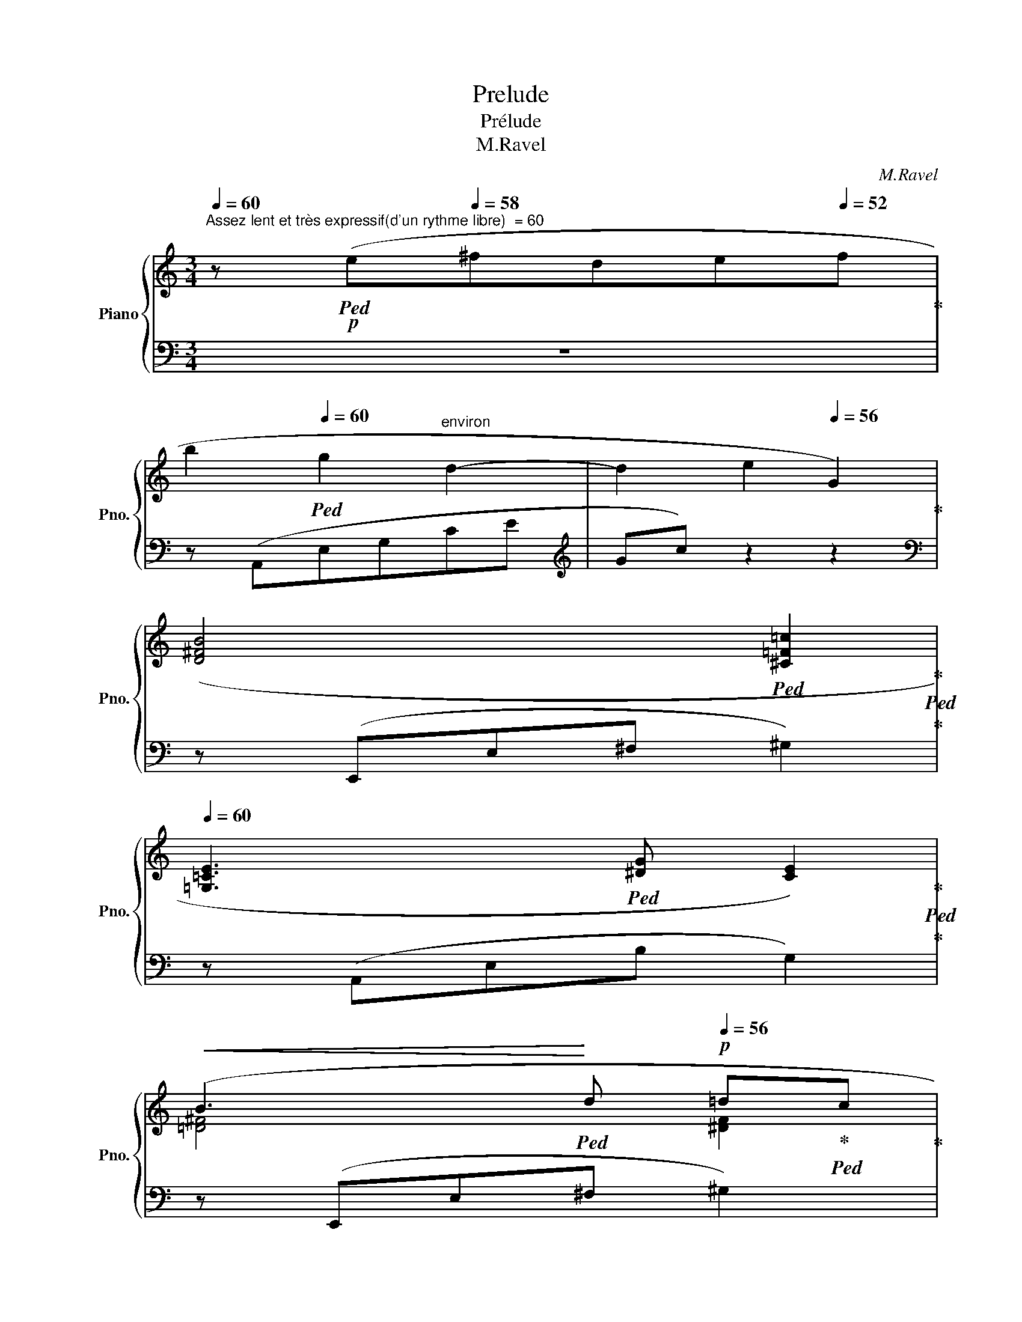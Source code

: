 X:1
T:Prelude
T:Prélude
T:M.Ravel
C:M.Ravel
%%score { ( 1 3 ) | ( 2 4 ) }
L:1/8
Q:1/4=60
M:3/4
K:C
V:1 treble nm="Piano" snm="Pno."
V:3 treble 
V:2 bass 
V:4 bass 
V:1
"^Assez lent et très expressif(d'un rythme libre)  = 60" z!p!!ped! (e[Q:1/4=58]^fd[Q:1/4=56]e[Q:1/4=52]f!ped-up! | %1
[Q:1/4=58] b2!ped![Q:1/4=60] g2"^environ" d2- | d2[Q:1/4=58] e2[Q:1/4=56] G2)!ped-up! | %3
[Q:1/4=58] ([D^FB]4!ped![Q:1/4=56] [^C=F!courtesy!=c]2!ped-up!!ped!!ped-up![Q:1/4=60] | %4
[Q:1/4=60] [=G,=CE]3!ped! [^DG][Q:1/4=56] [CE]2)!ped-up!!ped!!ped-up![Q:1/4=58] | %5
[Q:1/4=60]!<(! (B3!ped!!<)![Q:1/4=58] d!p![Q:1/4=56] !courtesy!=d!ped-up!!ped!c!ped-up! | %6
[Q:1/4=58] [CE]2!ped![Q:1/4=60] [GB]3[Q:1/4=58] [CE]!ped-up! | [G,B,E]6!ped![Q:1/4=60] | %8
[Q:1/4=58] A,2)[Q:1/4=56] z2[Q:1/4=52] z2!ped-up![Q:1/4=50] | %9
!pp![Q:1/4=58] z!ped! (e'-[Q:1/4=60] [ee'][dd'] [ee']2-!ped-up! | %10
 [ee']2!ped![Q:1/4=58]!<(! [dd'][Bb] [Aa][Bb]!<)!!ped-up! | %11
!p![Q:1/4=60]!>(! [ee']2!ped! [dd'][Gg]!>)! [Bb]2-!ped-up! | %12
!pp! [Bb]2!ped![Q:1/4=58]!<(! [Aa][Gg] [Ee][Gg]!ped-up! | %13
 [Bb]!ped!!p![dd']!<)! [Bb]3 [Aa]!ped-up! | %14
!ped! [Bb]"^Ralenti"!>(![Ee][Q:1/4=54] [Gg]3)[Q:1/4=50]!>)! ([Gg]!ped-up!!ped! | %15
!p!"^au Mouvt"[Q:1/4=60] !arpeggio![G_A=cg]4!ped-up! f2 | %16
!ped! [^DA]3 [=D=c][Q:1/4=56] [^DA]2)!ped-up!!ped! |[Q:1/4=60] (!arpeggio![G_A=cg]3 f gc!ped-up! | %18
!ped! [^DA]3[Q:1/4=56] [=D=c][Q:1/4=54] [^DA]2)!ped-up!!ped! | %19
[Q:1/4=58]!<(! (!arpeggio![_B,=DA]2[Q:1/4=60] G2 F2 | A3 F[Q:1/4=56]D_B,!<)![Q:1/4=58] | %21
[Q:1/4=60] D4)!ped-up![Q:1/4=54]!>(! (!tenuto!D2- | %22
[K:bass][Q:1/4=60] D2!ped!"^Ralenti"[Q:1/4=58] C3[Q:1/4=56][Q:1/4=50] B,!ped-up! | %23
 [C,E,B,]6)!ped![Q:1/4=58] | %24
[Q:1/4=56] z2[Q:1/4=54] z2!>)![K:treble][Q:1/4=48] z!pp!"^Très lent" (e!ped-up! | %25
[Q:1/4=46] ^f!ped!d[Q:1/4=44]ef[Q:1/4=30] b2- | !fermata!b2) z2!ped-up! z2 |] %27
V:2
 z6 | z (A,,E,G,CE |[K:treble] Gc) z2 z2 |[K:bass] z (E,,E,^F, ^G,2) | z (A,,E,B, G,2) | %5
 z (E,,E,^F, ^G,2) | z (A,,E,B, G,2) | z (D,,!>(!A,,D,E,^F,- | ^F,[K:treble]DE^FAd)!>)! | %9
 ([=fa]4 [gb]2 | [fa]4 [df][eg] | [fa]4 [^d^f]2) | ([=ce]4 [^A^c]2 | [=ce] [^d^f]2 [eg] [ce]2 | %14
 [ce] [B^d]2 [_B=d] [A^c]2) | z (F,CG _A2) |[K:bass] z ^C,^E,B,- B,2 |[K:treble] z (F,CFG_A) | %18
[K:bass] z B,,^F,A,- A,2 | z (G,,=D,=F,_B,D |[K:treble] z [_Bd]- [Bd]2) z2 | z6 |[K:bass] E,,6 | %23
 z A,,,E,,B,,C,E, |[K:treble] B,CEB c2 | B2 cd [ce]2- | !fermata![c'e']2 z2 z2 |] %27
V:3
 x6 | x6 | x6 | x6 | x6 | [=D^F]4 [^DF]2 | x6 | x6 | x6 | x6 | x6 | x6 | x6 | x6 | %14
 x4 x3/2 x/8 x/8x/8x/8 | x6 | x4 x3/2 x/8 x/8x/8x/8 | x6 | x4 x3/2 x/4 x/8x/8 | x6 | x6 | x6 | %22
[K:bass] [^F,^G,-]2 [E,G,]2 [D,F,]2 | x6 | x4[K:treble] x2 | x6 | x6 |] %27
V:4
 x6 | x6 |[K:treble] x6 |[K:bass] x6 | x6 | x6 | x6 | x6 | x[K:treble] x5 | x6 | x6 | x6 | x6 | %13
 x6 | x6 | x6 |[K:bass] x6 |[K:treble] x6 |[K:bass] x6 | x6 |[K:treble] x6 | x6 |[K:bass] x6 | x6 | %24
[K:treble] x6 | x6 | [ce]2 x4 |] %27

